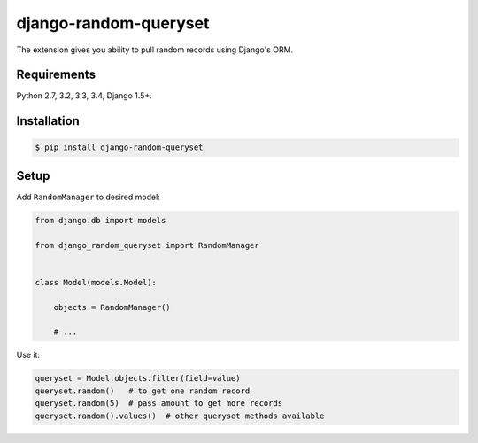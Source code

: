 django-random-queryset |Build status|
=====================================

The extension gives you ability to pull random records using Django's ORM.


Requirements
------------

Python 2.7, 3.2, 3.3, 3.4, Django 1.5+.


Installation
------------

.. code:: sh

    $ pip install django-random-queryset


Setup
-----


Add ``RandomManager`` to desired model:

.. code:: python

    from django.db import models

    from django_random_queryset import RandomManager


    class Model(models.Model):

        objects = RandomManager()

        # ...


Use it:

.. code:: python

    queryset = Model.objects.filter(field=value)
    queryset.random()   # to get one random record
    queryset.random(5)  # pass amount to get more records
    queryset.random().values()  # other queryset methods available


.. |Build status| image:: https://travis-ci.org/rremizov/django-random-queryset.svg?branch=master
   :target: https://travis-ci.org/Suor/django-cacheops
